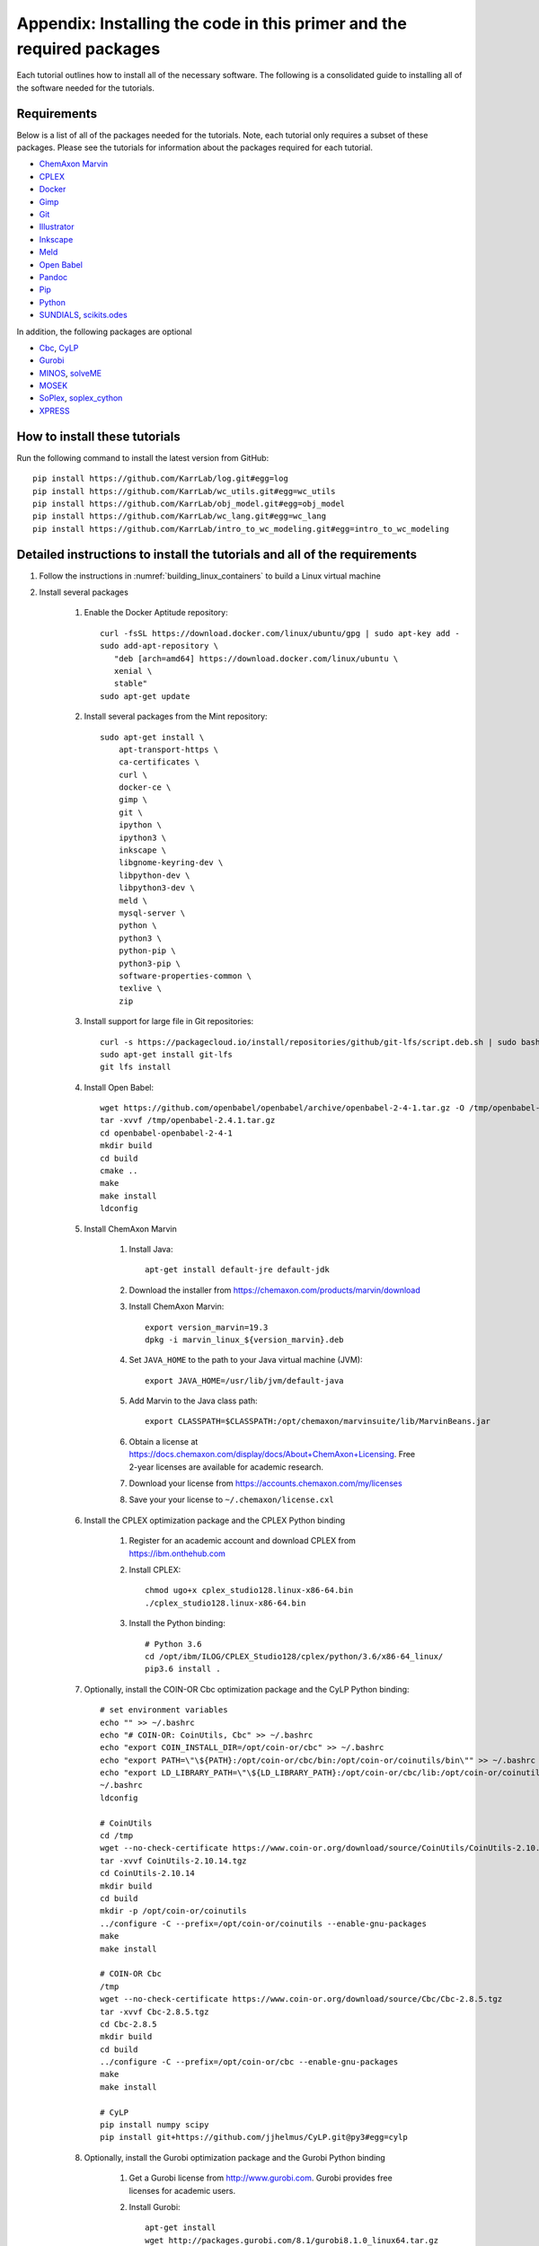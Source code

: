 .. _installation:

######################################################################
Appendix: Installing the code in this primer and the required packages
######################################################################

Each tutorial outlines how to install all of the necessary software. The following is a consolidated guide to installing all of the software needed for the tutorials.


==========================================================================
Requirements
==========================================================================

Below is a list of all of the packages needed for the tutorials. Note, each tutorial only requires a subset of these packages. Please see the tutorials for information about the packages required for each tutorial.

* `ChemAxon Marvin <https://chemaxon.com/products/marvin>`_
* `CPLEX <https://www.ibm.com/analytics/cplex-optimizer>`_
* `Docker <https://www.docker.com/>`_
* `Gimp <https://www.gimp.org/>`_
* `Git <https://git-scm.com/>`_
* `Illustrator <https://www.adobe.com/Illustrator‎>`_
* `Inkscape <https://inkscape.org/>`_
* `Meld <http://meldmerge.org/>`_
* `Open Babel <http://openbabel.org/wiki/Main_Page>`_
* `Pandoc <https://pandoc.org/>`_
* `Pip <https://pip.pypa.io/en/latest/>`_
* `Python <https://www.python.org/>`_
* `SUNDIALS <https://computation.llnl.gov/projects/sundials/sundials-software>`_, `scikits.odes <https://scikits-odes.readthedocs.io>`_

In addition, the following packages are optional

* `Cbc <https://projects.coin-or.org/Cbc>`_, `CyLP <http://mpy.github.io/CyLPdoc/>`_
* `Gurobi <https://www.gurobi.com>`_
* `MINOS <https://web.stanford.edu/group/SOL/minos.htm>`_, `solveME <https://github.com/SBRG/solvemepy>`_
* `MOSEK <https://www.mosek.com/>`_
* `SoPlex <http://soplex.zib.de>`_, `soplex_cython <https://github.com/SBRG/soplex_cython>`_
* `XPRESS <https://www.fico.com/en/products/fico-xpress-optimization>`_

==========================================================================
How to install these tutorials
==========================================================================
Run the following command to install the latest version from GitHub::

    pip install https://github.com/KarrLab/log.git#egg=log
    pip install https://github.com/KarrLab/wc_utils.git#egg=wc_utils
    pip install https://github.com/KarrLab/obj_model.git#egg=obj_model
    pip install https://github.com/KarrLab/wc_lang.git#egg=wc_lang
    pip install https://github.com/KarrLab/intro_to_wc_modeling.git#egg=intro_to_wc_modeling


==========================================================================
Detailed instructions to install the tutorials and all of the requirements
==========================================================================
#. Follow the instructions in :numref:`building_linux_containers` to build a Linux virtual machine
#. Install several packages

    #. Enable the Docker Aptitude repository::

        curl -fsSL https://download.docker.com/linux/ubuntu/gpg | sudo apt-key add -
        sudo add-apt-repository \
           "deb [arch=amd64] https://download.docker.com/linux/ubuntu \
           xenial \
           stable"
        sudo apt-get update

    #. Install several packages from the Mint repository::

        sudo apt-get install \
            apt-transport-https \
            ca-certificates \
            curl \
            docker-ce \
            gimp \
            git \
            ipython \
            ipython3 \
            inkscape \
            libgnome-keyring-dev \
            libpython-dev \
            libpython3-dev \
            meld \
            mysql-server \
            python \
            python3 \
            python-pip \
            python3-pip \
            software-properties-common \
            texlive \
            zip

    #. Install support for large file in Git repositories::

        curl -s https://packagecloud.io/install/repositories/github/git-lfs/script.deb.sh | sudo bash
        sudo apt-get install git-lfs
        git lfs install

    #. Install Open Babel::

        wget https://github.com/openbabel/openbabel/archive/openbabel-2-4-1.tar.gz -O /tmp/openbabel-2.4.1.tar.gz
        tar -xvvf /tmp/openbabel-2.4.1.tar.gz
        cd openbabel-openbabel-2-4-1
        mkdir build
        cd build
        cmake ..
        make
        make install
        ldconfig

    #. Install ChemAxon Marvin

        #. Install Java::

            apt-get install default-jre default-jdk

        #. Download the installer from `https://chemaxon.com/products/marvin/download <https://chemaxon.com/products/marvin/download>`_
        #. Install ChemAxon Marvin::

            export version_marvin=19.3
            dpkg -i marvin_linux_${version_marvin}.deb

        #. Set ``JAVA_HOME`` to the path to your Java virtual machine (JVM)::

            export JAVA_HOME=/usr/lib/jvm/default-java

        #. Add Marvin to the Java class path::

            export CLASSPATH=$CLASSPATH:/opt/chemaxon/marvinsuite/lib/MarvinBeans.jar

        #. Obtain a license at `https://docs.chemaxon.com/display/docs/About+ChemAxon+Licensing <https://docs.chemaxon.com/display/docs/About+ChemAxon+Licensing>`_. Free 2-year licenses are available for academic research.
        #. Download your license from `https://accounts.chemaxon.com/my/licenses <https://accounts.chemaxon.com/my/licenses>`_
        #. Save your your license to ``~/.chemaxon/license.cxl``

    #. Install the CPLEX optimization package and the CPLEX Python binding

        #. Register for an academic account and download CPLEX from `https://ibm.onthehub.com <https://ibm.onthehub.com>`_

        #. Install CPLEX::

            chmod ugo+x cplex_studio128.linux-x86-64.bin
            ./cplex_studio128.linux-x86-64.bin

        #. Install the Python binding::

            # Python 3.6
            cd /opt/ibm/ILOG/CPLEX_Studio128/cplex/python/3.6/x86-64_linux/
            pip3.6 install .

    #. Optionally, install the COIN-OR Cbc optimization package and the CyLP Python binding::

        # set environment variables
        echo "" >> ~/.bashrc
        echo "# COIN-OR: CoinUtils, Cbc" >> ~/.bashrc
        echo "export COIN_INSTALL_DIR=/opt/coin-or/cbc" >> ~/.bashrc
        echo "export PATH=\"\${PATH}:/opt/coin-or/cbc/bin:/opt/coin-or/coinutils/bin\"" >> ~/.bashrc
        echo "export LD_LIBRARY_PATH=\"\${LD_LIBRARY_PATH}:/opt/coin-or/cbc/lib:/opt/coin-or/coinutils/lib\"" >> ~/.bashrc
        ~/.bashrc
        ldconfig

        # CoinUtils
        cd /tmp
        wget --no-check-certificate https://www.coin-or.org/download/source/CoinUtils/CoinUtils-2.10.14.tgz
        tar -xvvf CoinUtils-2.10.14.tgz
        cd CoinUtils-2.10.14
        mkdir build
        cd build
        mkdir -p /opt/coin-or/coinutils
        ../configure -C --prefix=/opt/coin-or/coinutils --enable-gnu-packages
        make
        make install

        # COIN-OR Cbc
        /tmp
        wget --no-check-certificate https://www.coin-or.org/download/source/Cbc/Cbc-2.8.5.tgz
        tar -xvvf Cbc-2.8.5.tgz
        cd Cbc-2.8.5
        mkdir build
        cd build
        ../configure -C --prefix=/opt/coin-or/cbc --enable-gnu-packages
        make
        make install

        # CyLP
        pip install numpy scipy
        pip install git+https://github.com/jjhelmus/CyLP.git@py3#egg=cylp

    #. Optionally, install the Gurobi optimization package and the Gurobi Python binding

        #. Get a Gurobi license from `http://www.gurobi.com <http://www.gurobi.com>`_. Gurobi provides free licenses for academic users.

        #. Install Gurobi::

            apt-get install
            wget http://packages.gurobi.com/8.1/gurobi8.1.0_linux64.tar.gz
            tar xvfz gurobi8.1.0_linux64.tar.gz
            mv gurobi810 /opt/

            echo "" >> ~/.bashrc
            echo "# Gurobi" >> ~/.bashrc
            echo "export GUROBI_HOME=/opt/gurobi810/linux64" >> ~/.bashrc
            echo "export PATH=\"\${PATH}:\${GUROBI_HOME}/bin\"" >> ~/.bashrc
            echo "export LD_LIBRARY_PATH=\"\${LD_LIBRARY_PATH}:\${GUROBI_HOME}/lib\"" >> ~/.bashrc

        #. Use your license to activate Gurobi::

            /opt/gurobi810/linux64/bin/grbgetkey "<license>"

        #. Install the Python binding::

            cd /opt/gurobi810/linux64
            python setup.py install

    #. Optionally, install the MINOS optimization package and the MINOS Python binding:

        #. Request an academic license from `Michael Saunders <mailto:saunders@stanford.edu>`_
        #. Use the following commands to compile MINOS::
            
            apt-get install csh gfortran
            cd /path/to/parent of quadLP.zip
            unzip quadLP.zip
            
            cd quadLP/minos56
            sed -i 's/FC        = gfortran/FC        = gfortran -fPIC/g' Makefile.defs
            make clean
            make
            cd /tmp/quadLP/minos56/test
            make minos
            ./run minos t1diet
            
            ../../../quadLP/qminos56
            sed -i 's/FC        = gfortran/FC        = gfortran -fPIC/g' Makefile.defs
            make clean
            make
            cd /tmp/quadLP/qminos56/test
            make minos
            ./run minos t1diet

        #. Use the following commands to install the MINOS Python binding::
    
            git clone https://github.com/SBRG/solvemepy.git
            cd solvemepy
            cp /path/to/quadLP/minos56/lib/libminos.a ./
            cp /path/to/quadLP/qminos56/lib/libquadminos.a ./
            pip install .

    #. Optionally, install the MOSEK optimization package and the Mosek Python binding:

        #. Request an academic license at `https://license.mosek.com/academic <https://license.mosek.com/academic>`_
        #. Recieve a license by email
        #. Save the license to `${HOME}/mosek/mosek.lic`
        #. Install Mosek::

            cd /tmp
            wget --no-check-certificate https://d2i6rjz61faulo.cloudfront.net/stable/8.1.0.78/mosektoolslinux64x86.tar.bz2
            tar -xvvf mosektoolslinux64x86.tar.bz2
            mv /tmp/mosek /opt/

            echo "" >> ~/.bashrc
            echo "# Mosek" >> ~/.bashrc
            echo "export PATH=\"\${PATH}:/opt/mosek/8/tools/platform/linux64x86/bin\"" >> ~/.bashrc
            echo "export LD_LIBRARY_PATH=\"\${LD_LIBRARY_PATH}:/opt/mosek/8/tools/platform/linux64x86/bin\"" >> ~/.bashrc

        #. Install the Python binding::

            # Python 3.6
            cd /opt/mosek/8/tools/platform/linux64x86/python/3/
            python3.6 setup.py install

        .. commented out because we haven't figured out how to get qpOASES to work with newer versions of Python

            #. Optionally, install the COIN-OR qpOASES optimization package::

                #. Install qpOASES::

                    echo "" >> ~/.bashrc
                    echo "# COIN-OR: qpOASES" >> ~/.bashrc
                    echo "export LD_LIBRARY_PATH=\"\${LD_LIBRARY_PATH}:/opt/coin-or/qpoases/lib\"" >> ~/.bashrc
                    ~/.bashrc
                    ldconfig

                    cd /tmp
                    wget --no-check-certificate https://www.coin-or.org/download/source/qpOASES/qpOASES-3.2.1.tgz
                    tar -xvvf qpOASES-3.2.1.tgz
                    cd qpOASES-3.2.1
                    make
                    mkdir -p /opt/coin-or/qpoases/lib
                    cp bin/libqpOASES.* /opt/coin-or/qpoases/lib
                    cp -r include/ /opt/coin-or/qpoases

                #. Install the Python binding::

                    cd interfaces/python
                    pip install cython numpy
                    python setup.py install

    #. Optionally, install the SoPlex optimization package and the SoPlex Python binding:

        #. Download SoPlex 3.1.1 from `http://soplex.zib.de/#download <http://soplex.zib.de/#download>`_
        #. Use the following commands to install SoPlex::

            cd /path/to/parent of soplex-3.1.1.tgz
            tar -xvvf soplex-3.1.1.tgz
            cd soplex-3.1.1
            mkdir build
            cd build
            cmake ..
            make
            make test
            make install

        #. Use the following commands to install the SoPlex Python binding::

            apt-get install libgmp-dev
            pip install cython
            git clone https://github.com/SBRG/soplex_cython.git
            cd soplex_cython
            cp /path/to/soplex-3.1.1.tgz .
            pip install .

    #. Optionally, install the XPRESS optimization package and the XPRESS Python binding

        #. Download and unpack XPRESS::

            cd /tmp
            wget --no-check-certificate https://clientarea.xpress.fico.com/downloads/8.5.6/xp8.5.6_linux_x86_64_setup.tar
            mkdir xp8.5.6_linux_x86_64_setup
            tar -xvvf xp8.5.6_linux_x86_64_setup.tar -C xp8.5.6_linux_x86_64_setup

        #. Get your host id::

            cd /tmp/xp8.5.6_linux_x86_64_setup
            utils/xphostid | grep -m 1 "<id>" | cut -d ">" -f 2 | cut -d "<" -f 1

        #. Use your host id to create a license at `https://app.xpress.fico.com <https://app.xpress.fico.com>`_
        #. Save the license to `/tmp/xpauth.xpr`
        #. Install XPRESS. Note, the standard library directory needs to be added to the library path to prevent the OS from using the versions of libcrypto and libssl provided by XPRESS.::

            cd /tmp/xp8.5.6_linux_x86_64_setup
            ./install.sh

            echo "" >> ~/.bashrc
            echo "# XPRESS" >> ~/.bashrc
            echo "export XPRESSDIR=/opt/xpressmp" >> ~/.bashrc
            echo "export PATH=\"\${PATH}:\${XPRESSDIR}/bin\"" >> ~/.bashrc
            echo "export LD_LIBRARY_PATH=\"\${LD_LIBRARY_PATH}:/lib/x86_64-linux-gnu:\${XPRESSDIR}/lib\"" >> ~/.bashrc
            echo "export CLASSPATH=\"\${CLASSPATH}:\${XPRESSDIR}/lib/xprs.jar:\${XPRESSDIR}/lib/xprb.jar:\${XPRESSDIR}/lib/xprm.jar\"" >> ~/.bashrc
            echo "export XPRESS=\"\${XPRESSDIR}/bin\"" >> ~/.bashrc

        #. Setup the XPRESS Python binding:

            * Add XPRESS to your Python path::

                # Python 3.6
                echo "/opt/xpressmp/lib" | tee /usr/local/lib/python3.6/site-packages/xpress.pth

            * Save the following package meta data to `/usr/local/lib/python3.6/site-packages/xpress-8.5.6.egg-info` for Python 3.6::

                Metadata-Version: 1.0
                Name: xpress
                Version: UNKNOWN
                Summary: FICO Xpress-Optimizer Python interface
                Home-page: http://www.fico.com/en/products/fico-xpress-optimization
                Author: Fair Isaac Corporation
                Author-email: UNKNOWN
                License: UNKNOWN
                Description:
                    Xpress-Python interface
                    Copyright (C) Fair Isaac 2016
                    Create, modify, and solve optimization problems in Python using the Xpress Optimization suit
                Platform: UNKNOWN

        Note: If you want to install XPRESS onto a cluster, virtual machine, or docker image, you should first install a XPRESS license server on a static host
        and then install XPRESS using a floating license. See the XPRESS documentation for more information.

    #. Install the `SUNDIALS <https://computation.llnl.gov/projects/sundials/sundials-software>`_ ODE solver and the `scikits.odes <https://scikits-odes.readthedocs.io>`_ Python interface:

        #. Install the Fortran and BLAS::
        
            apt-get install \
                build-essential \
                cmake \
                gfortran \
                libopenblas-base \
                libopenblas-dev \
                wget
        
        #. Download, compile, and install SUNDIALS 3.2.1::

            cd /tmp
            wget https://computation.llnl.gov/projects/sundials/download/sundials-3.2.1.tar.gz
            tar xzf sundials-3.2.1.tar.gz
            cd sundials-3.2.1
            mkdir build
            cd build
            cmake \
                -DEXAMPLES_ENABLE=OFF \
                -DLAPACK_ENABLE=ON \
                -DSUNDIALS_INDEX_TYPE=int32_t \
                ..
            make
            make install

        #. Install scikits.odes::

            pip install scikits.odes

        #. Remove SUNDIALS source files::

            cd /tmp
            rm sundials-3.2.1.tar.gz
            rm -r sundials-3.2.1

    #. Install the Sublime text editor::

        sudo add-apt-repository ppa:webupd8team/sublime-text-3
        sudo apt-get update
        sudo apt-get install sublime-text-installer

    #. Install the `PyCharm IDE <https://www.jetbrains.com/pycharm/download>`_::

        sudo mv ~/Downloads/pycharm-community-2018.3.5.tar.gz /opt/
        sudo tar -xzf pycharm-community-2018.3.5.tar.gz
        cd pycharm-community-2018.3.5/bin
        ./pycharm.sh &

    #. Install the CircleCI command line tool::

        sudo curl -o /usr/local/bin/circleci https://circle-downloads.s3.amazonaws.com/releases/build_agent_wrapper/circleci
        sudo chmod +x /usr/local/bin/circleci

    #. Purchase and install Illustrator


#. Configure the packages

    #. Configure your Git user name and email::

        git config --global user.name "John Doe"
        git config --global user.email "johndoe@example.com"

    #. Configure Git to store your GitHub password::

        cd /usr/share/doc/git/contrib/credential/gnome-keyring
        sudo make
        git config --global credential.helper /usr/share/doc/git/contrib/credential/gnome-keyring/git-credential-gnome-keyring

    #. Add the following to `~/.gitconfig` to configure Git to use meld to visualize differences::

        [diff]
            tool = meld
        [difftool]
            prompt = false
        [difftool "meld"]
            cmd = meld "$LOCAL" "$REMOTE"

    #. Open Sublime and edit the following settings

        * Tools >> Install Package Control
        * Preferences >> Package control >> Install package >> AutoPEP8
        * Preferences >> Key Bindings::

            [
                {"keys": ["ctrl+shift+r"], "command": "auto_pep8", "args": {"preview": false}}
            ]

    #. Open PyCharm and set the following settings to configure PyCharm

        * File >> Settings >> Tools >> Python Integrated Tools >> Default test runner: set to py.test
        * Run >> Edit configurations >> Defaults >> Python tests >> py.test: add additional arguments "--capture=no"
        * Run >> Edit configurations >> Defaults >> Python tests >> Nosetests: add additional arguments "--nocapture"

    #. Configure Docker::

        sudo usermod -aG docker $USER

    #. Install Docker Compose::

        sudo curl -L "https://github.com/docker/compose/releases/download/1.22.0/docker-compose-$(uname -s)-$(uname -m)" -o /usr/local/bin/docker-compose
        sudo chmod +x /usr/local/bin/docker-compose

    #. Optional, setup IDEs such as PyCharm to run code using a Docker image, such as, an image created with *wc_env_manager*.

        * `Jupyter Notebook <https://jupyter-docker-stacks.readthedocs.io/>`_
        * `PyCharm Professional Edition <https://www.jetbrains.com/help/pycharm/docker.html>`_
        * Other IDEs:
            
            #. Install the IDE in a Docker image
            #. Use X11 forwarding to render graphical output from a Docker container to your host. See `Using GUI's with Docker <https://jupyter-docker-stacks.readthedocs.io>`_ for more information.
